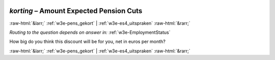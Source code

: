.. _w3e-korting: 

 
 .. role:: raw-html(raw) 
        :format: html 
 
`korting` – Amount Expected Pension Cuts
================================================== 


:raw-html:`&larr;` :ref:`w3e-pens_gekort` | :ref:`w3e-es4_uitspraken` :raw-html:`&rarr;` 
 
*Routing to the question depends on answer in:* :ref:`w3e-EmploymentStatus` 

How big do you think this discount will be for you, net in euros per month? 
 

.. image:: ../_screenshots/w3-korting.png 


:raw-html:`&larr;` :ref:`w3e-pens_gekort` | :ref:`w3e-es4_uitspraken` :raw-html:`&rarr;` 
 
